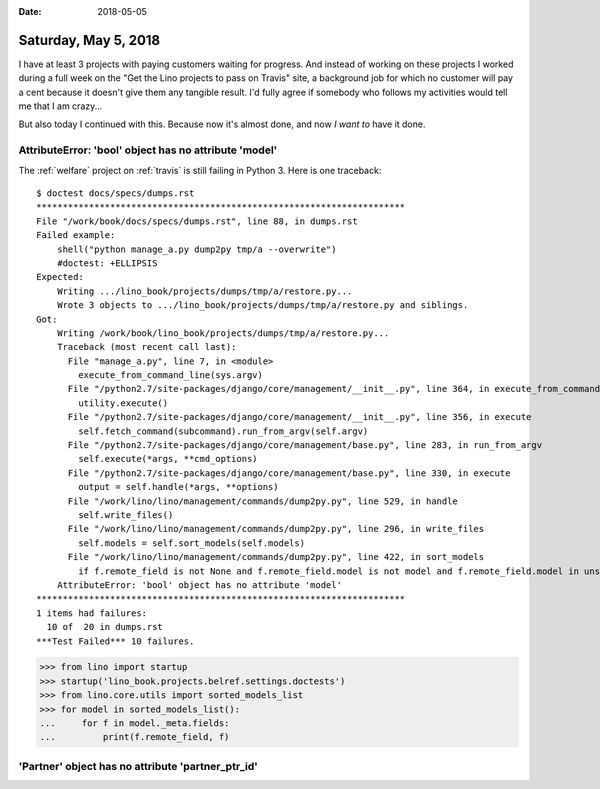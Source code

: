 :date: 2018-05-05

=====================
Saturday, May 5, 2018
=====================

I have at least 3 projects with paying customers waiting for progress.
And instead of working on these projects I worked during a full week
on the "Get the Lino projects to pass on Travis" site, a background
job for which no customer will pay a cent because it doesn't give them
any tangible result.  I'd fully agree if somebody who follows my
activities would tell me that I am crazy...

But also today I continued with this.  Because now it's almost done,
and now *I want to* have it done.

AttributeError: 'bool' object has no attribute 'model'
======================================================

The :ref:`welfare` project on :ref:`travis` is still failing in
Python 3.  Here is one traceback::


    $ doctest docs/specs/dumps.rst
    **********************************************************************
    File "/work/book/docs/specs/dumps.rst", line 88, in dumps.rst
    Failed example:
        shell("python manage_a.py dump2py tmp/a --overwrite")
        #doctest: +ELLIPSIS
    Expected:
        Writing .../lino_book/projects/dumps/tmp/a/restore.py...
        Wrote 3 objects to .../lino_book/projects/dumps/tmp/a/restore.py and siblings.
    Got:
        Writing /work/book/lino_book/projects/dumps/tmp/a/restore.py...
        Traceback (most recent call last):
          File "manage_a.py", line 7, in <module>
            execute_from_command_line(sys.argv)
          File "/python2.7/site-packages/django/core/management/__init__.py", line 364, in execute_from_command_line
            utility.execute()
          File "/python2.7/site-packages/django/core/management/__init__.py", line 356, in execute
            self.fetch_command(subcommand).run_from_argv(self.argv)
          File "/python2.7/site-packages/django/core/management/base.py", line 283, in run_from_argv
            self.execute(*args, **cmd_options)
          File "/python2.7/site-packages/django/core/management/base.py", line 330, in execute
            output = self.handle(*args, **options)
          File "/work/lino/lino/management/commands/dump2py.py", line 529, in handle
            self.write_files()
          File "/work/lino/lino/management/commands/dump2py.py", line 296, in write_files
            self.models = self.sort_models(self.models)
          File "/work/lino/lino/management/commands/dump2py.py", line 422, in sort_models
            if f.remote_field is not None and f.remote_field.model is not model and f.remote_field.model in unsorted])
        AttributeError: 'bool' object has no attribute 'model'
    **********************************************************************
    1 items had failures:
      10 of  20 in dumps.rst
    ***Test Failed*** 10 failures.



>>> from lino import startup
>>> startup('lino_book.projects.belref.settings.doctests')
>>> from lino.core.utils import sorted_models_list
>>> for model in sorted_models_list():
...     for f in model._meta.fields:
...         print(f.remote_field, f)

    


'Partner' object has no attribute 'partner_ptr_id'
==================================================
